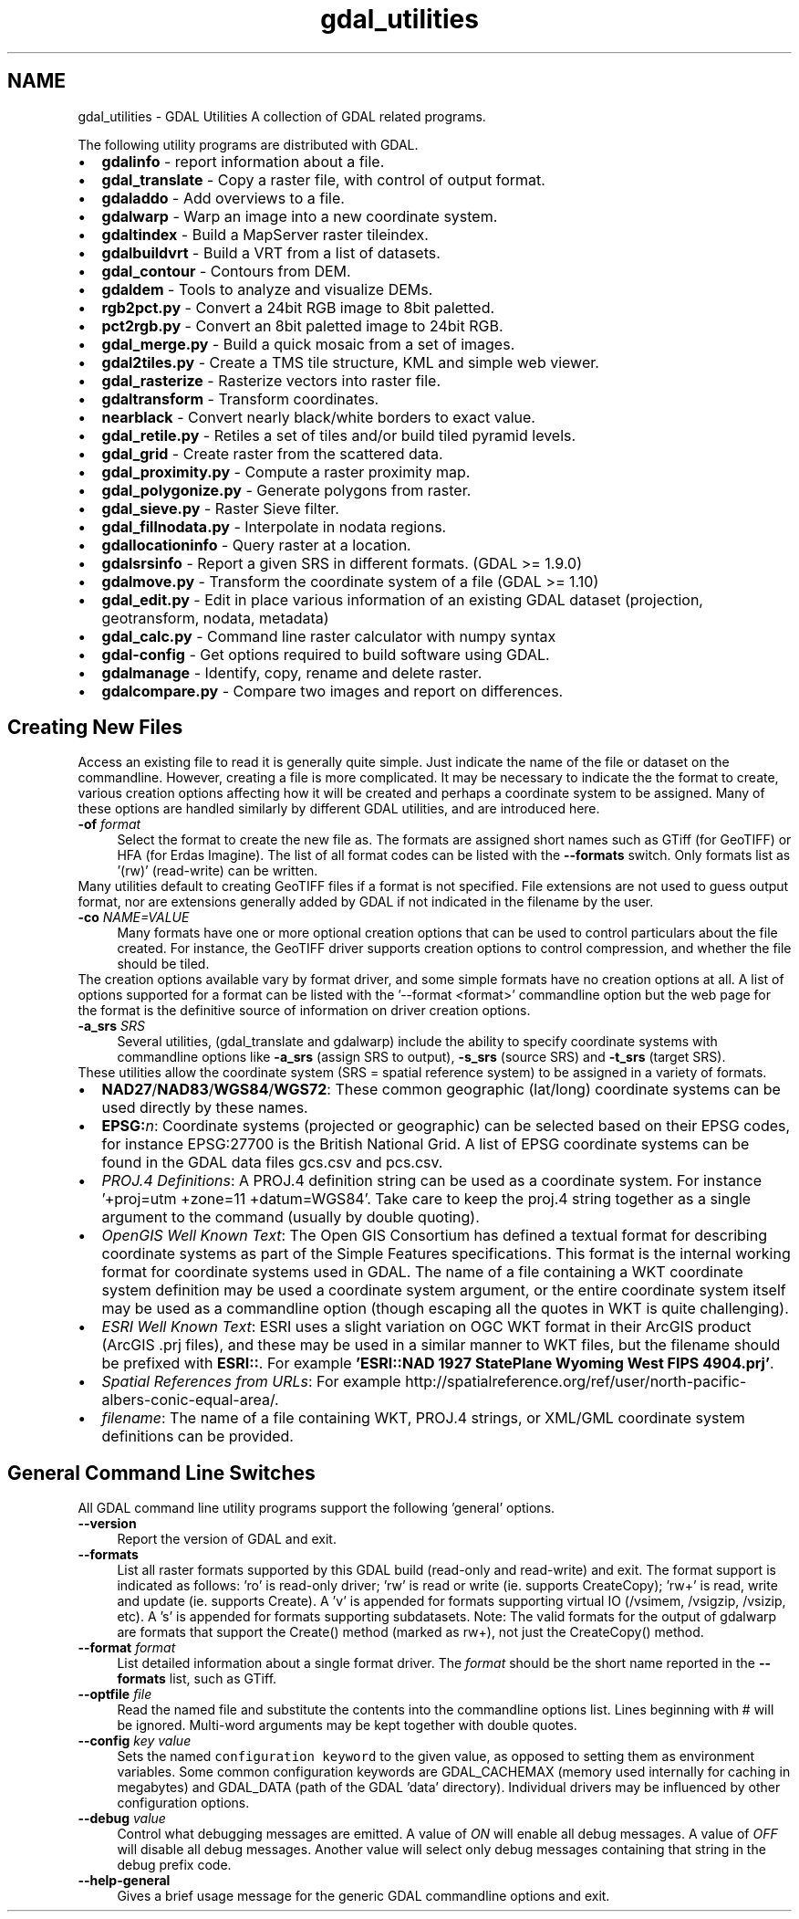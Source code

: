 .TH "gdal_utilities" 1 "Fri Jan 22 2016" "GDAL" \" -*- nroff -*-
.ad l
.nh
.SH NAME
gdal_utilities \- GDAL Utilities 
A collection of GDAL related programs\&.
.PP
The following utility programs are distributed with GDAL\&.
.PP
.PD 0
.IP "\(bu" 2
\fBgdalinfo\fP - report information about a file\&. 
.IP "\(bu" 2
\fBgdal_translate\fP - Copy a raster file, with control of output format\&. 
.IP "\(bu" 2
\fBgdaladdo\fP - Add overviews to a file\&. 
.IP "\(bu" 2
\fBgdalwarp\fP - Warp an image into a new coordinate system\&. 
.IP "\(bu" 2
\fBgdaltindex\fP - Build a MapServer raster tileindex\&. 
.IP "\(bu" 2
\fBgdalbuildvrt\fP - Build a VRT from a list of datasets\&. 
.IP "\(bu" 2
\fBgdal_contour\fP - Contours from DEM\&. 
.IP "\(bu" 2
\fBgdaldem\fP - Tools to analyze and visualize DEMs\&. 
.IP "\(bu" 2
\fBrgb2pct\&.py\fP - Convert a 24bit RGB image to 8bit paletted\&. 
.IP "\(bu" 2
\fBpct2rgb\&.py\fP - Convert an 8bit paletted image to 24bit RGB\&. 
.IP "\(bu" 2
\fBgdal_merge\&.py\fP - Build a quick mosaic from a set of images\&. 
.IP "\(bu" 2
\fBgdal2tiles\&.py\fP - Create a TMS tile structure, KML and simple web viewer\&. 
.IP "\(bu" 2
\fBgdal_rasterize\fP - Rasterize vectors into raster file\&. 
.IP "\(bu" 2
\fBgdaltransform\fP - Transform coordinates\&. 
.IP "\(bu" 2
\fBnearblack\fP - Convert nearly black/white borders to exact value\&. 
.IP "\(bu" 2
\fBgdal_retile\&.py\fP - Retiles a set of tiles and/or build tiled pyramid levels\&. 
.IP "\(bu" 2
\fBgdal_grid\fP - Create raster from the scattered data\&. 
.IP "\(bu" 2
\fBgdal_proximity\&.py\fP - Compute a raster proximity map\&. 
.IP "\(bu" 2
\fBgdal_polygonize\&.py\fP - Generate polygons from raster\&. 
.IP "\(bu" 2
\fBgdal_sieve\&.py\fP - Raster Sieve filter\&. 
.IP "\(bu" 2
\fBgdal_fillnodata\&.py\fP - Interpolate in nodata regions\&. 
.IP "\(bu" 2
\fBgdallocationinfo\fP - Query raster at a location\&. 
.IP "\(bu" 2
\fBgdalsrsinfo\fP - Report a given SRS in different formats\&. (GDAL >= 1\&.9\&.0) 
.IP "\(bu" 2
\fBgdalmove\&.py\fP - Transform the coordinate system of a file (GDAL >= 1\&.10) 
.IP "\(bu" 2
\fBgdal_edit\&.py\fP - Edit in place various information of an existing GDAL dataset (projection, geotransform, nodata, metadata) 
.IP "\(bu" 2
\fBgdal_calc\&.py\fP - Command line raster calculator with numpy syntax 
.IP "\(bu" 2
\fBgdal-config\fP - Get options required to build software using GDAL\&. 
.IP "\(bu" 2
\fBgdalmanage\fP - Identify, copy, rename and delete raster\&. 
.IP "\(bu" 2
\fBgdalcompare\&.py\fP - Compare two images and report on differences\&. 
.PP
.SH "Creating New Files"
.PP
Access an existing file to read it is generally quite simple\&. Just indicate the name of the file or dataset on the commandline\&. However, creating a file is more complicated\&. It may be necessary to indicate the the format to create, various creation options affecting how it will be created and perhaps a coordinate system to be assigned\&. Many of these options are handled similarly by different GDAL utilities, and are introduced here\&. 
.PP
.IP "\fB\fB-of\fP \fIformat\fP\fP" 1c
Select the format to create the new file as\&. The formats are assigned short names such as GTiff (for GeoTIFF) or HFA (for Erdas Imagine)\&. The list of all format codes can be listed with the \fB--formats\fP switch\&. Only formats list as '(rw)' (read-write) can be written\&.
.PP
Many utilities default to creating GeoTIFF files if a format is not specified\&. File extensions are not used to guess output format, nor are extensions generally added by GDAL if not indicated in the filename by the user\&. 
.PP
.IP "\fB\fB-co\fP \fINAME=VALUE\fP\fP" 1c
Many formats have one or more optional creation options that can be used to control particulars about the file created\&. For instance, the GeoTIFF driver supports creation options to control compression, and whether the file should be tiled\&.
.PP
The creation options available vary by format driver, and some simple formats have no creation options at all\&. A list of options supported for a format can be listed with the '--format <format>' commandline option but the web page for the format is the definitive source of information on driver creation options\&.
.PP
.PP
.IP "\fB\fB-a_srs\fP \fISRS\fP\fP" 1c
Several utilities, (gdal_translate and gdalwarp) include the ability to specify coordinate systems with commandline options like \fB-a_srs\fP (assign SRS to output), \fB-s_srs\fP (source SRS) and \fB-t_srs\fP (target SRS)\&.
.PP
These utilities allow the coordinate system (SRS = spatial reference system) to be assigned in a variety of formats\&.
.PP
.PP
.PD 0
.IP "\(bu" 2
\fBNAD27\fP/\fBNAD83\fP/\fBWGS84\fP/\fBWGS72\fP: These common geographic (lat/long) coordinate systems can be used directly by these names\&.
.PP

.IP "\(bu" 2
\fBEPSG:\fP\fIn\fP: Coordinate systems (projected or geographic) can be selected based on their EPSG codes, for instance EPSG:27700 is the British National Grid\&. A list of EPSG coordinate systems can be found in the GDAL data files gcs\&.csv and pcs\&.csv\&.
.PP

.IP "\(bu" 2
\fIPROJ\&.4 Definitions\fP: A PROJ\&.4 definition string can be used as a coordinate system\&. For instance '+proj=utm +zone=11 +datum=WGS84'\&. Take care to keep the proj\&.4 string together as a single argument to the command (usually by double quoting)\&. 
.PP
.PP

.IP "\(bu" 2
\fIOpenGIS Well Known Text\fP: The Open GIS Consortium has defined a textual format for describing coordinate systems as part of the Simple Features specifications\&. This format is the internal working format for coordinate systems used in GDAL\&. The name of a file containing a WKT coordinate system definition may be used a coordinate system argument, or the entire coordinate system itself may be used as a commandline option (though escaping all the quotes in WKT is quite challenging)\&. 
.PP
.PP

.IP "\(bu" 2
\fIESRI Well Known Text\fP: ESRI uses a slight variation on OGC WKT format in their ArcGIS product (ArcGIS \&.prj files), and these may be used in a similar manner to WKT files, but the filename should be prefixed with \fBESRI::\fP\&. For example \fB'ESRI::NAD 1927 StatePlane Wyoming West FIPS 4904\&.prj'\fP\&. 
.PP
.PP

.IP "\(bu" 2
\fISpatial References from URLs\fP: For example http://spatialreference.org/ref/user/north-pacific-albers-conic-equal-area/\&.
.PP
.PP

.IP "\(bu" 2
\fIfilename\fP: The name of a file containing WKT, PROJ\&.4 strings, or XML/GML coordinate system definitions can be provided\&. 
.PP
.PP

.PP
.PP
.SH "General Command Line Switches"
.PP
All GDAL command line utility programs support the following 'general' options\&.
.PP
.IP "\fB\fB--version\fP\fP" 1c
Report the version of GDAL and exit\&.
.PP
.IP "\fB\fB--formats\fP\fP" 1c
List all raster formats supported by this GDAL build (read-only and read-write) and exit\&. The format support is indicated as follows: 'ro' is read-only driver; 'rw' is read or write (ie\&. supports CreateCopy); 'rw+' is read, write and update (ie\&. supports Create)\&. A 'v' is appended for formats supporting virtual IO (/vsimem, /vsigzip, /vsizip, etc)\&. A 's' is appended for formats supporting subdatasets\&. Note: The valid formats for the output of gdalwarp are formats that support the Create() method (marked as rw+), not just the CreateCopy() method\&. 
.PP
.IP "\fB\fB--format\fP \fIformat\fP\fP" 1c
List detailed information about a single format driver\&. The \fIformat\fP should be the short name reported in the \fB--formats\fP list, such as GTiff\&.
.PP
.IP "\fB\fB--optfile\fP \fIfile\fP\fP" 1c
Read the named file and substitute the contents into the commandline options list\&. Lines beginning with # will be ignored\&. Multi-word arguments may be kept together with double quotes\&. 
.PP
.IP "\fB\fB--config\fP \fIkey value\fP\fP" 1c
Sets the named \fCconfiguration keyword\fP to the given value, as opposed to setting them as environment variables\&. Some common configuration keywords are GDAL_CACHEMAX (memory used internally for caching in megabytes) and GDAL_DATA (path of the GDAL 'data' directory)\&. Individual drivers may be influenced by other configuration options\&. 
.PP
.IP "\fB\fB--debug\fP \fIvalue\fP\fP" 1c
Control what debugging messages are emitted\&. A value of \fION\fP will enable all debug messages\&. A value of \fIOFF\fP will disable all debug messages\&. Another value will select only debug messages containing that string in the debug prefix code\&. 
.PP
.IP "\fB\fB--help-general\fP\fP" 1c
Gives a brief usage message for the generic GDAL commandline options and exit\&. 
.PP
.PP
.PP
 
